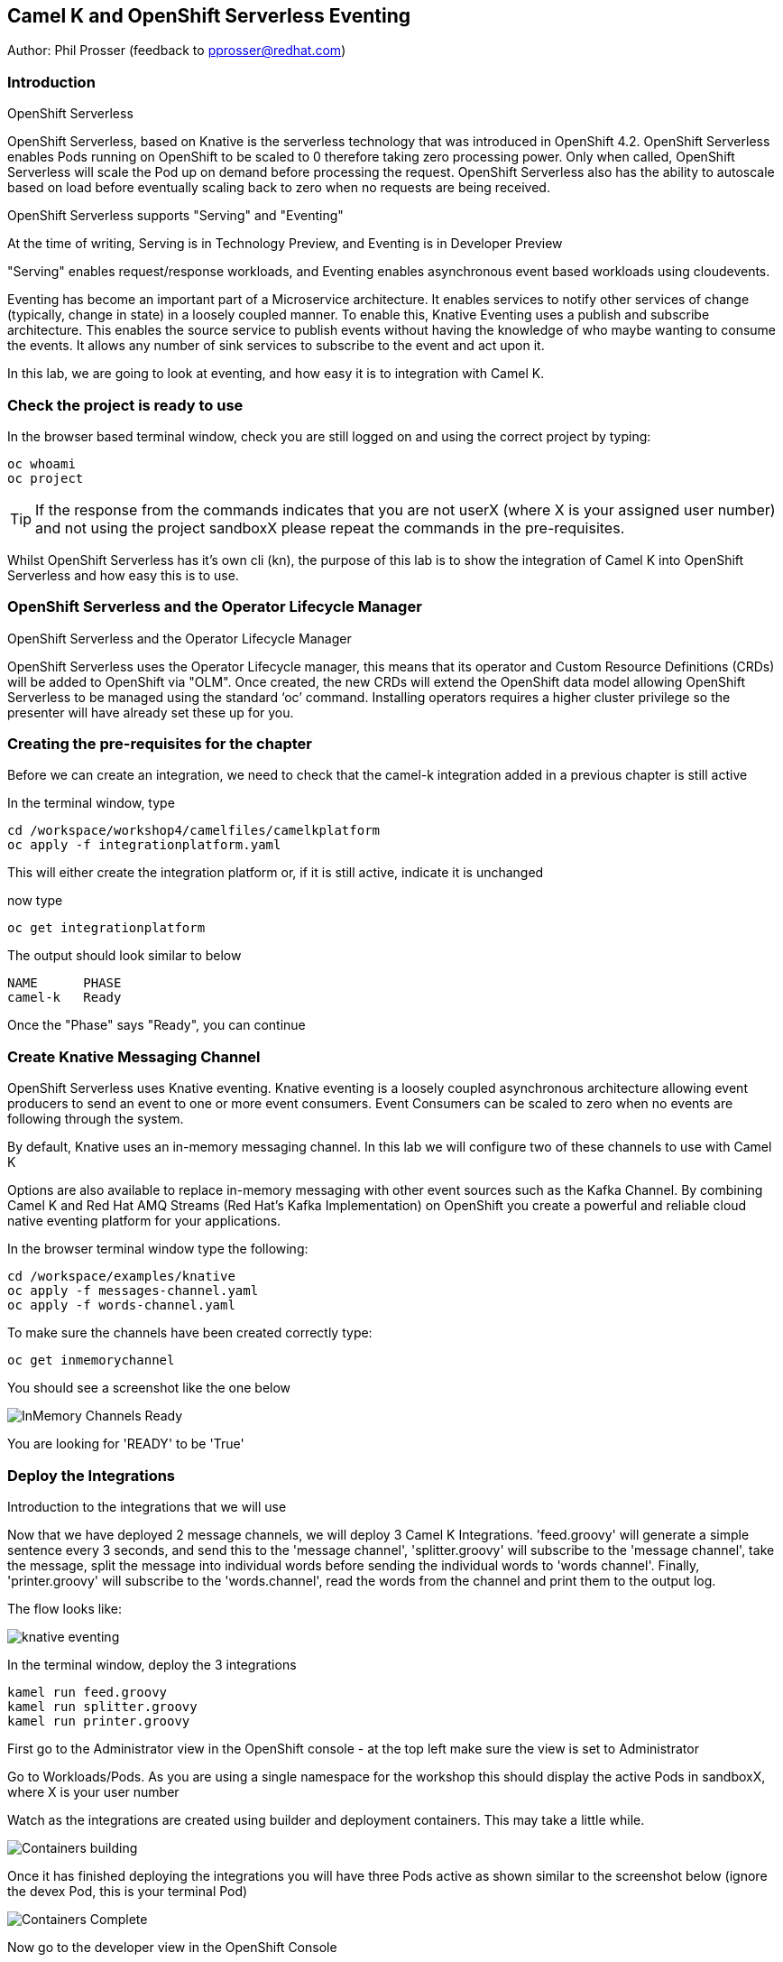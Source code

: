 == Camel K and OpenShift Serverless Eventing

Author: Phil Prosser (feedback to pprosser@redhat.com)

=== Introduction

.OpenShift Serverless
****
OpenShift Serverless, based on Knative is the serverless technology that was introduced in OpenShift 4.2. OpenShift Serverless enables Pods running on OpenShift to be scaled to 0 therefore taking zero processing power. Only when called, OpenShift Serverless will scale the Pod up on demand before processing the request. OpenShift Serverless also has the ability to autoscale based on load before eventually scaling back to zero when no requests are being received. 

OpenShift Serverless supports "Serving" and "Eventing"

At the time of writing, Serving is in Technology Preview, and Eventing is in Developer Preview

"Serving" enables request/response workloads, and Eventing enables asynchronous event based workloads using cloudevents. 

Eventing has become an important part of a Microservice architecture. It enables services to notify other services of change (typically, change in state) in a loosely coupled manner. To enable this, Knative Eventing uses a publish and subscribe architecture. This enables the source service to publish events without having the knowledge of who maybe wanting to consume the events. It allows any number of sink services to subscribe to the event and act upon it. 

In this lab, we are going to look at eventing, and how easy it is to integration with Camel K.
****

=== Check the project is ready to use

In the browser based terminal window, check you are still logged on and using the correct project by typing:

[source]
----
oc whoami
oc project
----

TIP: If the response from the commands indicates that you are not userX (where X is your assigned user number) and not using the project sandboxX please repeat the commands in the pre-requisites.

Whilst OpenShift Serverless has it's own cli (kn), the purpose of this lab is to show the integration of Camel K into OpenShift Serverless and how easy this is to use. 

=== OpenShift Serverless and the Operator Lifecycle Manager

.OpenShift Serverless and the Operator Lifecycle Manager
****
OpenShift Serverless uses the Operator Lifecycle manager, this means that its operator and Custom Resource Definitions (CRDs) will be added to OpenShift via "OLM". Once created, the new CRDs will extend the OpenShift data model allowing OpenShift Serverless to be managed using the standard ‘oc’ command. Installing operators requires a higher cluster privilege so the presenter will have already set these up for you.
****

=== Creating the pre-requisites for the chapter

Before we can create an integration, we need to check that the camel-k integration added in a previous chapter is still active

In the terminal window, type

[source]
----
cd /workspace/workshop4/camelfiles/camelkplatform
oc apply -f integrationplatform.yaml
----

This will either create the integration platform or, if it is still active, indicate it is unchanged

now type

[source]
----
oc get integrationplatform
----

The output should look similar to below

[source]
----
NAME      PHASE
camel-k   Ready
----

Once the "Phase" says "Ready", you can continue

=== Create Knative Messaging Channel 

OpenShift Serverless uses Knative eventing. Knative eventing is a loosely coupled asynchronous architecture allowing event producers to send an event to one or more event consumers. Event Consumers can be scaled to zero when no events are following through the system.

By default, Knative uses an in-memory messaging channel. In this lab we will configure two of these channels to use with Camel K

Options are also available to replace in-memory messaging with other event sources such as the Kafka Channel. By combining Camel K and Red Hat AMQ Streams (Red Hat's Kafka Implementation) on OpenShift you create a powerful and reliable cloud native eventing platform for your applications.

In the browser terminal window type the following:

[source]
----
cd /workspace/examples/knative
oc apply -f messages-channel.yaml
oc apply -f words-channel.yaml
----

To make sure the channels have been created correctly type:

[source]
----
oc get inmemorychannel
----

You should see a screenshot like the one below

image::camekknative-4.png[InMemory Channels Ready]

You are looking for 'READY' to be 'True'

=== Deploy the Integrations

.Introduction to the integrations that we will use
****
Now that we have deployed 2 message channels, we will deploy 3 Camel K Integrations. 'feed.groovy' will generate a simple sentence every 3 seconds, and send this to the 'message channel', 'splitter.groovy' will subscribe to the 'message channel', take the message, split the message into individual words before sending the individual words to 'words channel'. Finally, 'printer.groovy' will subscribe to the 'words.channel', read the words from the channel and print them to the output log.

The flow looks like:

image::knative-eventing.png[align="center"]

****

In the terminal window, deploy the 3 integrations

[source]
----
kamel run feed.groovy
kamel run splitter.groovy
kamel run printer.groovy
----

First go to the Administrator view in the OpenShift console - at the top left make sure the view is set to Administrator

Go to Workloads/Pods. As you are using a single namespace for the workshop this should display the active Pods in sandboxX, where X is your user number

Watch as the integrations are created using builder and deployment containers. This may take a little while. 

image::camekknative-11.png[Containers building]

Once it has finished deploying the integrations you will have three Pods active as shown similar to the screenshot below (ignore the devex Pod, this is your terminal Pod)

image::camekknative-12.png[Containers Complete]

Now go to the developer view in the OpenShift Console

Now that all 3 of the Integrations are deployed, the topology view should look like the screenshot below

image::camekknative-5.png[Integrations running]

TIP: The Knative service is represented by the square box. You should see 2 of these in the topology view. On the OpenShift red logo in the middle of the service you will see the Knative "K" logo. You definitely know that you have a Knative service now. You will also notice an artefact called "KSVC", this is the Knative Service defined to OpenShift. There is also an artefact called "REV", this is the Knative revision that is current running. Revisions can be used to implement a Canary Release strategy. The diagram shows that 100% of the traffic is routed to the revision shown on the topology view. If you click on one of the "KSVC" on the topology view you will see an option to set the traffic distribution

Each of the integrations is producing log information. 

At the time of writing, there is no easy way to view the pod log files of a knative service in the console, so in the developer view click on Advanced/Project Details and choose Workloads

image::camekknative-6.png[Viewing overview of running Integration]

For each workload, you should see a '1 of 1 pods' on the right hand side. 'Click' on the '1 of 1 pods'.

You should see a screen similar to the one below

image::camekknative-7.png[Running Pod]

'Click' on the Pod name on the left e.g. printer-xxxxxxxxxxxx

This should show you a screen similar to the one below

image::camekknative-8.png[Pod Details]

'Click' on 'Logs' to view the log for the pod. It should look something like the one below

image::camekknative-9.png[Pod Details]

Repeat the steps above for the other Integrations if you like.

=== Edit the Integration to use a Counter and Cache

NOTE:: Because the output from the Feed Integation doesn't change, it's hard to see if all the messages are being processed, or indeed if some are being dropped. Lets make a small change to the Integration. The change will add a cache, and a counter to ensure that each message has a counter in it. 

In the terminal window edit the Integration called feed.groovy

[source]
----
cd /workspace/examples/knative
vi feed.groovy
----

Between the line starting with *from* and the line starting with *.setBody* insert the follow code (copy the code by higlightling it and copying it)

[source]
----
        .setHeader("CamelCaffeineAction", constant("GET"))
        .setHeader("CamelCaffeineKey", constant("count"))
        .toF("caffeine-cache://%s", "messagecount")
        .choice()
                .when().simple('${body} == null') // When no counter stored, default to zero
                        .setHeader('counter').constant(0)
                .otherwise() // retrieve the counter
                        .setHeader('counter').simple('${body}')
        .end()
        .setHeader('counter').ognl('request.headers.counter + 1')
        .setBody().simple('${header.counter}')
        .setHeader("CamelCaffeineAction", constant("PUT"))
        .setHeader("CamelCaffeineKey", constant("count"))
        .toF("caffeine-cache://%s", "messagecount")
        .setBody().simple('Hello${header.counter} World${header.counter} from${header.counter} Camel${header.counter} K${header.counter}')
----

TIP:: I'm no vi expert, but if you don't know vi, use the keyboard arrow keys to move to the line beginning with *from*, then to go to the end of the line press *$*, press *i*, press the *right arrow* once to move the cursor to the end of the line and press *enter* ( this shoud insert a blank line and move the cursor to the beginning of that line. Paste in the code by pressing *ctrl v*. Don't worry about the indentation too much. Once pasted in press *esc*. 

The final line pasted in is *.setBody*. There is an existing *.setBody* line that we need to delete, the line looks like :-

[source]
----
.setBody().constant("Hello World from Camel K")
----

TIP:: To delete, move the cursor to the line and press *dd* Finally save your work by typing *:wq* and press *enter*

Once complete, the integration should look like :-

[source]
----
// camel-k: language=groovy
/*
 * Licensed to the Apache Software Foundation (ASF) under one or more
 * contributor license agreements.  See the NOTICE file distributed with
 * this work for additional information regarding copyright ownership.
 * The ASF licenses this file to You under the Apache License, Version 2.0
 * (the "License"); you may not use this file except in compliance with
 * the License.  You may obtain a copy of the License at
 *
 *      http://www.apache.org/licenses/LICENSE-2.0
 *
 * Unless required by applicable law or agreed to in writing, software
 * distributed under the License is distributed on an "AS IS" BASIS,
 * WITHOUT WARRANTIES OR CONDITIONS OF ANY KIND, either express or implied.
 * See the License for the specific language governing permissions and
 * limitations under the License.
 */

from('timer:clock?period=3s')
        .setHeader("CamelCaffeineAction", constant("GET"))
        .setHeader("CamelCaffeineKey", constant("count"))
        .toF("caffeine-cache://%s", "messagecount")
        .choice()
                .when().simple('${body} == null') // When no counter stored, default to zero
                        .setHeader('counter').constant(0)
                .otherwise() // retrieve the counter
                        .setHeader('counter').simple('${body}')
        .end()
        .setHeader('counter').ognl('request.headers.counter + 1')
        .setBody().simple('${header.counter}')
        .setHeader("CamelCaffeineAction", constant("PUT"))
        .setHeader("CamelCaffeineKey", constant("count"))
        .toF("caffeine-cache://%s", "messagecount")
        .setBody().simple('Hello${header.counter} World${header.counter} from${header.counter} Camel${header.counter} K${header.counter}')
        .to('knative:channel/messages')
        .log('sent message to messages channel')
----

Each word should now have the counter appended to it

Test your work by typing :-

[source]
----
kamel run feed.groovy
----

Use the skills you've learned to view the output of the container logs to check that the messages now contain a counter.

=== Knative in action

Make sure you are in the developer view of the console, looking at the Topology view before continuing

The 2 Integrations "hooked" into Knative Eventing are the 'splitter' and 'printer' integrations (you can visually see this on the topology view). 

Let's see if the promise of scale to zero works.

To stop the integrations, we need to stop messages arriving at the "messages.channel". To do this, we need to stop the feed integration.

In the terminal browser window, type

[source]
----
kamel delete feed
----

Go back to the topology view, you will notice that the feed integration has gone. 

image::camekknative-13.png[No Feed]

Show some patience now, keep looking at the topology view, we are waiting (and hoping!) that the integrations scale down to zero.

You will know when this starts as the rings around the circles will change from the normal blue to a very dark blue, before going white. Once they are white, the integrations are scaled to zero just like the screenshot below

image::camekknative-10.png[Scaled to zero]

To wake the Integrations up again, redeploy the 'feed' integration.

[source]
----
kamel run feed.groovy
----

Go back to the topology view and you should see the 'feed' integration redeploy, and the 'splitter' and 'printer' integrations awake from their slumber.

This shows the potential for effective serverless behaviour by the down-scaling of unused applications, combined with the ease of Camel-K integrations.

To clean up before the next chapter run the following commands in the terminal:

[source]
----
kamel delete feed
kamel delete splitter
kamel delete printer
----

=== Replace Knative in-memory messaging with AMQ Streams (Kafka)

.Introduction
****

You may have noticed that the default Knative event channel is in-memory. This means that there is the potential for message loss in the solution, and also the potential for some subscribers to miss messages.

Most applications need some form of persistent messaging, avoiding message loss in the event of something going wrong. A popular choice in the microservice world for publish and subsribe eventing is Apache Kafka. In addition to the InMemoryChannel used in the first part of this lab, Knative also has a channel type called KafkaChannel. As the name suggests, this allows Knative Eventing to use a Kafka Topic as the persistent store for the messages ensuring the reliable delivery to all subscribers. 

So, we can use Kafka as a persistent store, but how do we get a Kafka Cluster installed on OpenShift?

Red Hat has an operator based Enterprise Kafka distribution called AMQ Streams. AMQ Streams is based on the open source project Strimzi (https://strimzi.io). At the time of writing, Strimzi is a sandbox project within CNCF.

Using Kafka behind Knative eventing means that developers also get access to the full Kafka eco-system. Change Data capture could be used to publish messages that are consumed by Knative eventing clients. Kafka clients such as the streaming API could be used to read messages published by Knative based services. All Kafka API's and services could be used as part of the solution. 
****

Before you can continue, you need to delete the in-memory channels created earlier in the lab. 

[source]
----
oc delete inmemorychannel messages
oc delete inmemorychannel words
----

Double check that the inmemorychannels have been successfully deleted

[source]
----
oc get inmemorychannels
----

The output should look like :-

[source]
----
No resources found in sandboxX namespace.
----

==== Install a Kafka Broker using AMQ Streams

NOTE: AMQ Streams using an Operator to perform all of the administration tasks on OpenShift. The operator is already installed for you and makes available a number of new Custom Resource Definitions (CRD). These are Kafka, KafkaBridge, KafkaConnect, KafkaConnectS2I, KafkaConnector, KafkaMirrorMaker, KafkaMirrorMaker2, KafkaTopic, and KafkaUser. As you can see, the AMQ Streams operater has a rich set of functionality. All of the configuration work can be performed throught the operator without detailed knowledge of Kafka Installations. You will see in the next step how easy it is to create an Kafka cluster, including the Kafka Brokers and Zookeeper clusters, with one simple YAML file.

Once the operators are installed, the CRDs become available for you to use through the developer view in the OpenShift console.

In the OpenShift console, make sure you in developer view looking at your sandboxX project.

This should look similar to the screenshot below 

image::camekknative-14.png[Developer Console]

Click on "+Add"

image::camekknative-15.png[Add]

You will see "From Catalog" on the screenshot above, 'click' on it 

This will present you with the developer catalog. 

Underneath the words "All Items" you will see a text box that says "Filter by keyword"

In that text box, type "kafka"

You should see a screenshot similar to the one below

image::camekknative-16.png[Kafka in Catalog]

'Click' on Kafka

'Press' the Create button

You will now be presented with a sample Kafka yaml file that looks similar to the screenshot below 

image::camekknative-17.png[Sample Kafka yaml]

Due to the number of workshop attendees and the size of the OpenShift cluster we need to make the Kafka deployment smaller by reducing the number of Kafka Brokers in the cluster to 1, and the number of zookeeper instances to 1. 

To do this, change 

[source]
----
spec.kafka.replicas: 1
----

and

[source]
----
spec.zookeeper.replicas: 1
----

Because the kafka brokers are now set to one replica, you have to modify the configuration elements below

[source]
----
offset.topic.replication.factor: 1

transaction.state.log.replication.factor: 1

transaction.state.log.min.isr: 1
----

Your final Kafka yaml file should look like :-

[source]
----
apiVersion: kafka.strimzi.io/v1beta1
kind: Kafka
metadata:
  name: my-cluster
  namespace: sandbox30
spec:
  kafka:
    version: 2.4.0
    replicas: 1
    listeners:
      plain: {}
      tls: {}
    config:
      offsets.topic.replication.factor: 1
      transaction.state.log.replication.factor: 1
      transaction.state.log.min.isr: 1
      log.message.format.version: '2.4'
    storage:
      type: ephemeral
  zookeeper:
    replicas: 1
    storage:
      type: ephemeral
  entityOperator:
    topicOperator: {}
    userOperator: {}
----

Press 'Create'.

You will be presented with a screen that looks similar to the screenshot below. (This is looking at the AMQ Streams operator)

image::camekknative-18.png[AMQ Streams Operator]

If you click on "my-cluster", you can see the current state of the Kafka deployment by scrolling to the bottom of the screen

Underneath Conditions, you are looking for 

Type       Status
Ready      True

It should like the screenshot below 

image::camekknative-19.png[AMQ Streams Status]

You can also go back to the Developer view in the console. You will see the Zookeeper and Kafka Brokers starting up. Once everything is started it should look similar to the screenshot below.

image::camekknative-20.png[AMQ Streams Topology View]

//// 
==== Install Knative Kafka Eventing

Note:  Knative Kafka is operator based, the operator has been installed previously for you so the installation should be straight forward

The CRD for Knative Kafka is called "KnativeEventingKafka", you need to add a CRD to your namespace to integrate Knative eventing with Kafka. 

Firstly,

You need to find the bootstrap server of your Kafka Cluster.

To do this, go to the terminal window and type 

[source]
----
oc get services 
----

You will see a list of services similar to the list below

[source]
----
NAME                          TYPE        CLUSTER-IP       EXTERNAL-IP   PORT(S)                      AGE
devex4                        ClusterIP   172.30.227.91    <none>        8080/TCP                     3h55m
my-cluster-kafka-bootstrap    ClusterIP   172.30.67.254    <none>        9091/TCP,9092/TCP,9093/TCP   65m
my-cluster-kafka-brokers      ClusterIP   None             <none>        9091/TCP,9092/TCP,9093/TCP   65m
my-cluster-zookeeper-client   ClusterIP   172.30.178.174   <none>        2181/TCP                     66m
my-cluster-zookeeper-nodes    ClusterIP   None             <none>        2181/TCP,2888/TCP,3888/TCP   66m
----

You are after the service name ending in "bootstrap" - make a note of it as you will need it in the next step 

[source]
----
cd /workspace/workshop4/camelfiles/streams
----

Create a KnativeEventing Kafka CRD

[source]
----
vi mykafkaknative.yaml
----

Paste the following into the file, ensuring you replace the bootstrapServer with the one you noted above. Please make sure you keep the single quotes in the file.

Replace the 'X' o 'sandbox' with your allocated number

[source]
----
apiVersion: eventing.knative.dev/v1alpha1
kind: KnativeEventingKafka
metadata:
  name: knative-eventing-kafka
  namespace: sandboxX
spec:
  bootstrapServers: 'replacewithyourbootstrapserver:9092'
  setAsDefaultChannelProvisioner: true

----

Once you have changed the bootstrapserver, save the file

You can now store the CRD into OpenShift by typing the following :-

[source]
----
oc apply -f mykafkaknative.yaml
----

This will now perform perform the Integration between Knative Eventing and Kafka

To check the status of the Integration, type

[source]
----
oc describe KnativeEventingKafka knative-eventing-kafka
----

The output will look similar to below 

[source]
----
Name:         knative-eventing-kafka
Namespace:    sandbox30
Labels:       <none>
Annotations:  kubectl.kubernetes.io/last-applied-configuration:
                {"apiVersion":"eventing.knative.dev/v1alpha1","kind":"KnativeEventingKafka","metadata":{"annotations":{},"name":"knative-eventing-kafka","...
API Version:  eventing.knative.dev/v1alpha1
Kind:         KnativeEventingKafka
Metadata:
  Creation Timestamp:  2020-04-02T15:18:07Z
  Generation:          1
  Resource Version:    196044
  Self Link:           /apis/eventing.knative.dev/v1alpha1/namespaces/sandbox30/knativeeventingkafkas/knative-eventing-kafka
  UID:                 f8278481-3991-4d8d-a145-4d11ddfa56fb
Spec:
  Bootstrap Servers:                   my-cluster-kafka-bootstrap:9092
  Set As Default Channel Provisioner:  true
Status:
  Conditions:
    Last Transition Time:  2020-04-02T15:18:28Z
    Status:                True
    Type:                  DeploymentsAvailable
    Last Transition Time:  2020-04-02T15:18:19Z
    Status:                True
    Type:                  InstallSucceeded
    Last Transition Time:  2020-04-02T15:18:28Z
    Status:                True
    Type:                  Ready
  Version:                 0.13.2
Events:                    <none>
----

Very near the bottom of the output, it should say Type = Ready. This means that you are good to go.

////

Note:: To use AMQ Streams, you will use a different channel - the new channel you are going to use is called KafkaChannel. There is also a little bug at present, when you create the channels, the actual Kafka Topics will be created in the Central Broker, rather than your own. If you want to see this then please ask the instructor. 

==== Run the examples

[source]
----
cd /workspace/workshop4/camelfiles/streams
----

Before you can do work with Kafka, we need to configure the Knative Kafka dispatcher. You need to add a configmap called config-kafka to your project

edit the configmap and change the namespace to your own namespace *sandboxXX*
[source]
----
vi config-kafka.yaml
----

The configmap should look similar to the one below :-

[source]
----
apiVersion: v1
kind: ConfigMap
metadata:
  name: config-kafka
  namespace: sandboxXX
data:
  # Broker URL. Replace this with the URLs for your kafka cluster,
  # which is in the format of my-cluster-kafka-bootstrap.my-kafka-namespace:9092.
  bootstrapServers: my-cluster-kafka-bootstrap
----

[source]
----
oc apply -f config-kafka.yaml
----

Create the "messages" Knative Eventing channel backed by Kafka as a persistent store. Please edit the messages.yaml file and change the namespace to your own

[source]
----
vi messages.yaml
----

Create the KafkaChannel on Openshift

[source]
----
oc apply -f messages.yaml
----

Lets make sure that everything appears to be wired up.

Check to make sure that the Kafka channel is deployed and ready

Type

[source]
----
oc get kafkachannel
----

If everything worked as expected, you should see the output similar to below (This might take a couple of minutes the first time - Openshift is pulling and starting up the dispatcher)

[source]
----
NAME       READY   REASON   URL                                                     AGE
messages   True             http://messages-kn-channel.sandbox30.svc.cluster.local   47s
----

OK, so the above output suggests that the channel is ready and working.

//// 
Lets make sure that a topic has been created in Kafka for us.

If you recall, the AMQ streams operator has a number of different CRDs, therefore the creation of the Knative Channel should have created a KafkaTopic CRD. Let's check to make sure that's the case.

Type 

[source]
----
oc get kafkatopics 
----

The output should look similar to below 

[source]
----
NAME                                         PARTITIONS   REPLICATION FACTOR
knative-messaging-kafka.sandbox30.messages   1            1
----

This goes to show that the Kafka Topic has successfully been created with the number of partitions and replication factor that was asked for when creating the channel.

If you are more comfortable using the Kafka CLI, then you still have access to this within the Kafka statefulset. 

Assuming you did not change the name of your Kafka Cluster then the stateful set should be called "my-cluster-kafka-0"

If you did change the name of the cluster, then please change the name of the statefulset accordingly.

Type

[source]
----
oc exec -it my-cluster-kafka-0 -- bin/kafka-topics.sh --zookeeper localhost:2181 --list
----

The output should look like the following 

[source]
----
OpenJDK 64-Bit Server VM warning: If the number of processors is expected to increase from one, then you should configure the number of parallel GC threads appropriately using -XX:ParallelGCThreads=N
knative-messaging-kafka.sandbox30.messages
----

It confirms that there is a topic called knative-messaging-kafka.sandbox30.messages defined to the cluster. 

And finally, you can check how the topic is laid out in the cluster (Not so exciting as there is only one broker)

Type

[source]
----
oc exec -it my-cluster-kafka-0 -- bin/kafka-topics.sh --describe --zookeeper localhost:2181  --topic knative-messaging-kafka.sandboxX.messages
----

The output should look like the following

[source]
----OpenJDK 64-Bit Server VM warning: If the number of processors is expected to increase from one, then you should configure the number of parallel GC threads appropriately using -XX:ParallelGCThreads=N
Topic: knative-messaging-kafka.sandbox30.messages       PartitionCount: 1       ReplicationFactor: 1    Configs:
        Topic: knative-messaging-kafka.sandbox30.messages       Partition: 0    Leader: 0       Replicas: 0     Isr: 0
----

This shows that 1 partition has been created. ISR is zero because the replication factor is 1. The partition is not being replicated. This is not recommended for production. This is purely to limit the resources on our OpenShift cluster. 

////

Lets deploy the second channel called 'words' again, this time based on a Kafka Channel

[source]
----
cd /workspace/workshop4/camelfiles/streams
----

Create the "words" Knative Eventing channel backed by Kafka as a persistent store. Please edit the words.yaml file and change the namespace to your own

[source]
----
vi words.yaml
----

Create the KafkaChannel on Openshift

[source]
----
oc apply -f words.yaml
----

[source]
----
oc get kafkachannels
----

The output should look similar to that below 

[source]
----
NAME       READY   REASON   URL                                                      AGE
messages   True             http://messages-kn-channel.sandbox30.svc.cluster.local   25m
words      True             http://words-kn-channel.sandbox30.svc.cluster.local      8s
----

We are now going to re-run exactly the same integrations that we used earlier in the lab, as a reminder, this is what the flow looks like

image::knative-eventing.png[align="center"]

Make sure you are in the "Topology view" within the OpenShift console so you can see things deploy and run. 

[source]
----
cd /workspace/examples/knative
----

Run the Integration that starts everything off 

[source]
----
kamel run feed.groovy
----

If you look at the log in the running pod for the feed applicaion you should see that messages it's creating (If you cannot remember how to do this, review the instructions for the first part of this lab)

Return to the Topology view

Now run the Splitter Integration
[source]
----
kamel run splitter.groovy
----

Now run the Printer Integration
[source]
----
kamel run printer.groovy
----

Take a look at the log file for the splitter Integration, you will notice something a bit weird

The splitter is outputting the message like this :-

[source]
----
2020-04-02 16:11:07.990 [32mINFO [m [vert.x-eventloop-thread-0] route1 - sending "SGVsbG8gV29ybGQgZnJvbSBDYW1lbCBL" to words channel
2020-04-02 16:11:10.814 [32mINFO [m [vert.x-eventloop-thread-0] route1 - sending "SGVsbG8gV29ybGQgZnJvbSBDYW1lbCBL" to words channel
2020-04-02 16:11:13.840 [32mINFO [m [vert.x-eventloop-thread-0] route1 - sending "SGVsbG8gV29ybGQgZnJvbSBDYW1lbCBL" to words channel
2020-04-02 16:11:16.611 [32mINFO [m [vert.x-eventloop-thread-0] route1 - sending "SGVsbG8gV29ybGQgZnJvbSBDYW1lbCBL" to words channel
2020-04-02 16:11:19.636 [32mINFO [m [vert.x-eventloop-thread-0] route1 - sending "SGVsbG8gV29ybGQgZnJvbSBDYW1lbCBL" to words channel
2020-04-02 16:11:22.657 [32mINFO [m [vert.x-eventloop-thread-0] route1 - sending "SGVsbG8gV29ybGQgZnJvbSBDYW1lbCBL" to words channel
2020-04-02 16:11:25.676 [32mINFO [m [vert.x-eventloop-thread-0] route1 - sending "SGVsbG8gV29ybGQgZnJvbSBDYW1lbCBL" to words channel
2020-04-02 16:11:28.697 [32mINFO [m [vert.x-eventloop-thread-0] route1 - sending "SGVsbG8gV29ybGQgZnJvbSBDYW1lbCBL" to words channel
----

The Kafka client used has serialized the messages into Base64... not so helpful for this little example.

We can fix this by making a small change to the 'splitter.groovy' integration. This will allow the integration to transform the Base64 back to normal ascii text

Type

[source]
----
vi splitter.groovy 
----

The integration will look like 

[source]
----
from('knative:channel/messages')
  .split().tokenize(" ")
  .log('sending ${body} to words channel')
  .to('knative:channel/words')
----

Before it does the ".split", add a new line and insert 

[source]
----
.unmarshal().base64()
----

The line above with transform from Base64 to a Java byte array. 
The integration should now look like 

[source]
----
from('knative:channel/messages')
  .unmarshal().base64()
  .split().tokenize(" ")
  .log('sending ${body} to words channel')
  .to('knative:channel/words')
----

redeploy the integration

Type

[source]
----
kamel run --dependency=camel-base64 splitter.groovy
----

You will notice that the Camel Base64 dependency has been added, this enables Camel K to download the dependency and package it into the runtime

Check the pods log again, you should be able to read the text again

If you look at the printer Integration log, you will notice that it has exactly the same problem.

See if you can fix the problem for this integration by following the same steps above. The name of the file is printer.groovy
//// 
==== Accessing the Kafka Topics directly 

In the terminal window, type :-

[source]
----
oc exec -it my-cluster-kafka-0 -- bin/kafka-console-consumer.sh --bootstrap-server localhost:9092 --topic knative-messaging-kafka.sandboxX.messages --from-beginning
----
////
There you go, all the messaging sent using Knative eventing channels available in a Kafka topic. This means that all the events flying around the event driven network can also be made available to many other tools supported by Kafka. This could be big data systems, AI systems, mirroring events to different Kafka Clusters and many more things. Of course, the biggest benefit is that the events are now persisted, partitioned for scale, and replicated using classic Kafka functionality. 

Please clean up before moving on:-

Delete Kafka channels and Kafka cluster

[source]
----
oc delete kafkachannel messages words
oc delete kafka my-cluster
----

Delete Camel K Integrations
[source]
----
kamel delete feed splitter printer
----

Delete Knative Eventing
[source]
----
oc delete KnativeEventingKafka knative-eventing-kafka
----
